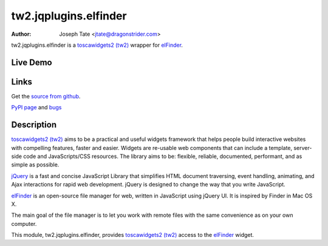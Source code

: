 tw2.jqplugins.elfinder
======================

:Author: Joseph Tate <jtate@dragonstrider.com>

.. comment: split here

.. _toscawidgets2 (tw2): http://toscawidgets.org/documentation/tw2.core/
.. _jQuery UI: http://jqueryui.com/
.. _jQuery: http://jquery.com/
.. _elFinder: http://elrte.org/elfinder/

tw2.jqplugins.elfinder is a `toscawidgets2 (tw2)`_ wrapper for `elFinder`_.

Live Demo
---------
.. comment: Peep the `live demonstration <http://craftsman.rc.rit.edu/module?module=tw2.jqplugins.elfinder>`_.

Links
-----
Get the `source from github <http://github.org/ralphbean/tw2.jqplugins.elfinder>`_.

`PyPI page <http://pypi.python.org/pypi/tw2.jqplugins.elfinder>`_
and `bugs <http://github.org/ralphbean/tw2.jqplugins.elfinder/issues>`_

Description
-----------

`toscawidgets2 (tw2)`_ aims to be a practical and useful widgets framework
that helps people build interactive websites with compelling features, faster
and easier. Widgets are re-usable web components that can include a template,
server-side code and JavaScripts/CSS resources. The library aims to be:
flexible, reliable, documented, performant, and as simple as possible.

`jQuery`_ is a fast and concise JavaScript Library that simplifies HTML
document traversing, event handling, animating, and Ajax interactions
for rapid web development. jQuery is designed to change the way that
you write JavaScript.

`elFinder`_ is an open-source file manager for web, written in JavaScript using
jQuery UI.  It is inspired by Finder in Mac OS X.

The main goal of the file manager is to let you work with remote files with
the same convenience as on your own computer.

This module, tw2.jqplugins.elfinder, provides `toscawidgets2 (tw2)`_ access to the
`elFinder`_ widget.
